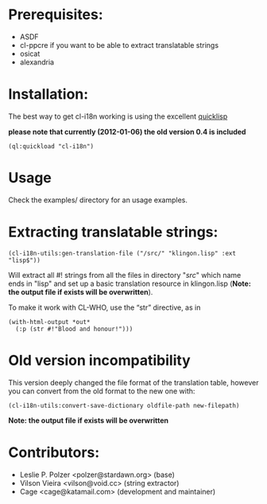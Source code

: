 * Prerequisites:
- ASDF
- cl-ppcre if you want to be able to extract translatable strings
- osicat
- alexandria



* Installation:

The  best  way   to  get  cl-i18n  working  is   using  the  excellent
[[http://www.quicklisp.org][quicklisp]]

*please note that currently (2012-01-06) the old version 0.4 is included*

#+BEGIN_SRC common-lisp
(ql:quickload "cl-i18n")
#+END_SRC

* Usage
  Check the examples/ directory for an usage examples.

* Extracting translatable strings:

#+BEGIN_SRC common-lisp
(cl-i18n-utils:gen-translation-file ("/src/" "klingon.lisp" :ext "lisp$"))
#+END_SRC

Will extract  all #!  strings from all  the files in  directory "/src/"
which name ends  in "lisp" and set up a  basic translation resource in
klingon.lisp (*Note: the output file if exists will be overwritten*).

To make it work with CL-WHO, use the “str” directive, as in
#+BEGIN_SRC common-lisp
    (with-html-output *out*
      (:p (str #!"Blood and honour!")))
#+END_SRC



* Old version incompatibility

This version deeply changed the  file format of the translation table,
however you can convert from the old format to the new one with:

#+BEGIN_SRC common-lisp
(cl-i18n-utils:convert-save-dictionary oldfile-path new-filepath)
#+END_SRC

*Note: the output file if exists will be overwritten*

* Contributors:

- Leslie P. Polzer <polzer@stardawn.org> (base)
- Vilson Vieira <vilson@void.cc> (string extractor)
- Cage <cage@katamail.com> (development and maintainer) 
